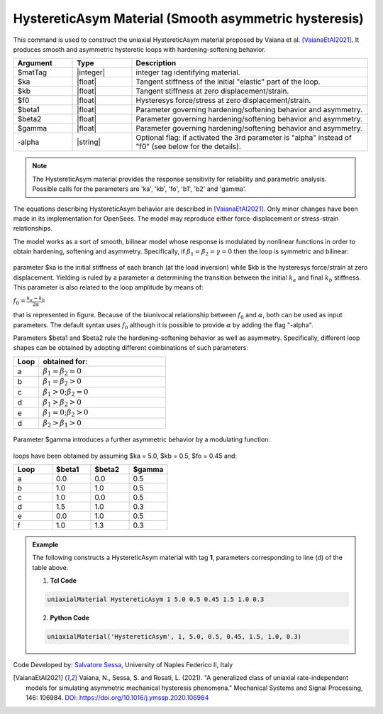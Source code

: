 .. _HystereticAsym:

HystereticAsym Material (Smooth asymmetric hysteresis)
^^^^^^^^^^^^^^^^^^^^^^^^^^^^^^^^^^^^^^^^^^^^^^^^^^^^^^

This command is used to construct the uniaxial HystereticAsym material proposed by Vaiana et al. [VaianaEtAl2021]_. It produces smooth and asymmetric hysteretic loops with hardening-softening behavior.

.. function:: uniaxialMaterial HystereticAsym $matTag $ka $kb $fo $beta1 $beta2 $gamma  <-alpha>

.. csv-table:: 
   :header: "Argument", "Type", "Description"
   :widths: 10, 10, 40

   $matTag, |integer|, integer tag identifying material.
   $ka, |float|,  Tangent stiffness of the initial "elastic" part of the loop.
   $kb, |float|, Tangent stiffness at zero displacement/strain.
   $f0, |float|, Hysteresys force/stress at zero displacement/strain.
   $beta1, |float|, Parameter governing hardening/softening behavior and asymmetry.
   $beta2, |float|, Parameter governing hardening/softening behavior and asymmetry.
   $gamma, |float|, Parameter governing hardening/softening behavior and asymmetry.
   -alpha, |string|, Optional flag: if activated the 3rd parameter is  "alpha" instead of "f0" (see below for the details).
   
.. note::

   The HystereticAsym material provides the response sensitivity for reliability and parametric analysis. Possible calls for the parameters are 'ka', 'kb', 'fo', 'b1', 'b2' and 'gamma'.
   
The equations describing HystereticAsym behavior are described in [VaianaEtAl2021]_. Only minor changes have been made in its implementation for OpenSees. The model may reproduce either force-displacement or stress-strain relationships.

The model works as a sort of smooth, bilinear model whose response is modulated by nonlinear functions in order to obtain hardening, softening and asymmetry. Specifically, if :math:`\beta_1 = \beta_2 = \gamma = 0` then the loop is symmetric and bilinear:

.. figure:: figures/HystereticAsym/HystereticAsym01.gif
	:align: center
	:figclass: align-center

parameter $ka is the initial stiffness of each branch (at the load inversion) while $kb is the hysteresys force/strain at zero displacement. Yielding is ruled by a parameter :math:`\alpha` determining the transition between the initial :math:`k_a` and final :math:`k_b` stiffness. This parameter is also related to the loop amplitude by means of:

:math:`f_0=\frac{k_a-k_b}{2\alpha}`

that is represented in figure. Because of the biunivocal relationship between :math:`f_0` and :math:`\alpha`, both can be used as input parameters. The default syntax uses :math:`f_0` although it is possible to provide :math:`\alpha` by adding the flag "-alpha".

Parameters $beta1 and $beta2 rule the hardening-softening behavior as well as asymmetry. Specifically, different loop shapes can be obtained by adopting different combinations of such parameters:

.. csv-table:: 
   :header: "Loop", "obtained for:"
   :widths: 10, 50

   a,	:math:`\beta_1 = \beta_2 = 0`
   b,	:math:`\beta_1 = \beta_2 > 0`
   c,	:math:`\beta_1 >0; \beta_2 = 0`
   d,	:math:`\beta_1 > \beta_2 > 0`
   e,	:math:`\beta_1 =0; \beta_2 > 0`
   d,	:math:`\beta_2 > \beta_1 > 0`


.. figure:: figures/HystereticAsym/HystereticAsym02.gif
	:align: center
	:figclass: align-center
	
Parameter $gamma introduces a further asymmetric behavior by a modulating function:
	
.. figure:: figures/HystereticAsym/HystereticAsym03.gif
	:align: center
	:figclass: align-center
	
loops have been obtained by assuming $ka = 5.0, $kb = 0.5, $fo = 0.45 and:
	
.. csv-table:: 
   :header: "Loop", "$beta1", "$beta2", "$gamma"
   :widths: 10, 10, 10, 10

   a,	0.0,	0.0,	0.5
   b,	1.0,	1.0,	0.5 
   c,	1.0,	0.0,	0.5
   d,	1.5,	1.0,	0.3
   e,	0.0,	1.0,	0.5
   f,	1.0,	1.3,	0.3

.. admonition:: Example 

   The following constructs a HystereticAsym material with tag **1**, parameters corresponding to line (d) of the table above.

   1. **Tcl Code**

   .. code-block:: tcl

      uniaxialMaterial HystereticAsym 1 5.0 0.5 0.45 1.5 1.0 0.3

   2. **Python Code**

   .. code-block:: python

      uniaxialMaterial('HystereticAsym', 1, 5.0, 0.5, 0.45, 1.5, 1.0, 0.3)


Code Developed by: `Salvatore Sessa <https://www.docenti.unina.it/salvatore.sessa2/>`_, University of Naples Federico II, Italy 


.. [VaianaEtAl2021] Vaiana, N., Sessa, S. and Rosati, L. (2021). "A generalized class of uniaxial rate-independent models for simulating asymmetric mechanical hysteresis phenomena." Mechanical Systems and Signal Processing, 146: 106984. `DOI: https://doi.org/10.1016/j.ymssp.2020.106984 <https://www.sciencedirect.com/science/article/abs/pii/S0888327020303708?via%3Dihub>`_

